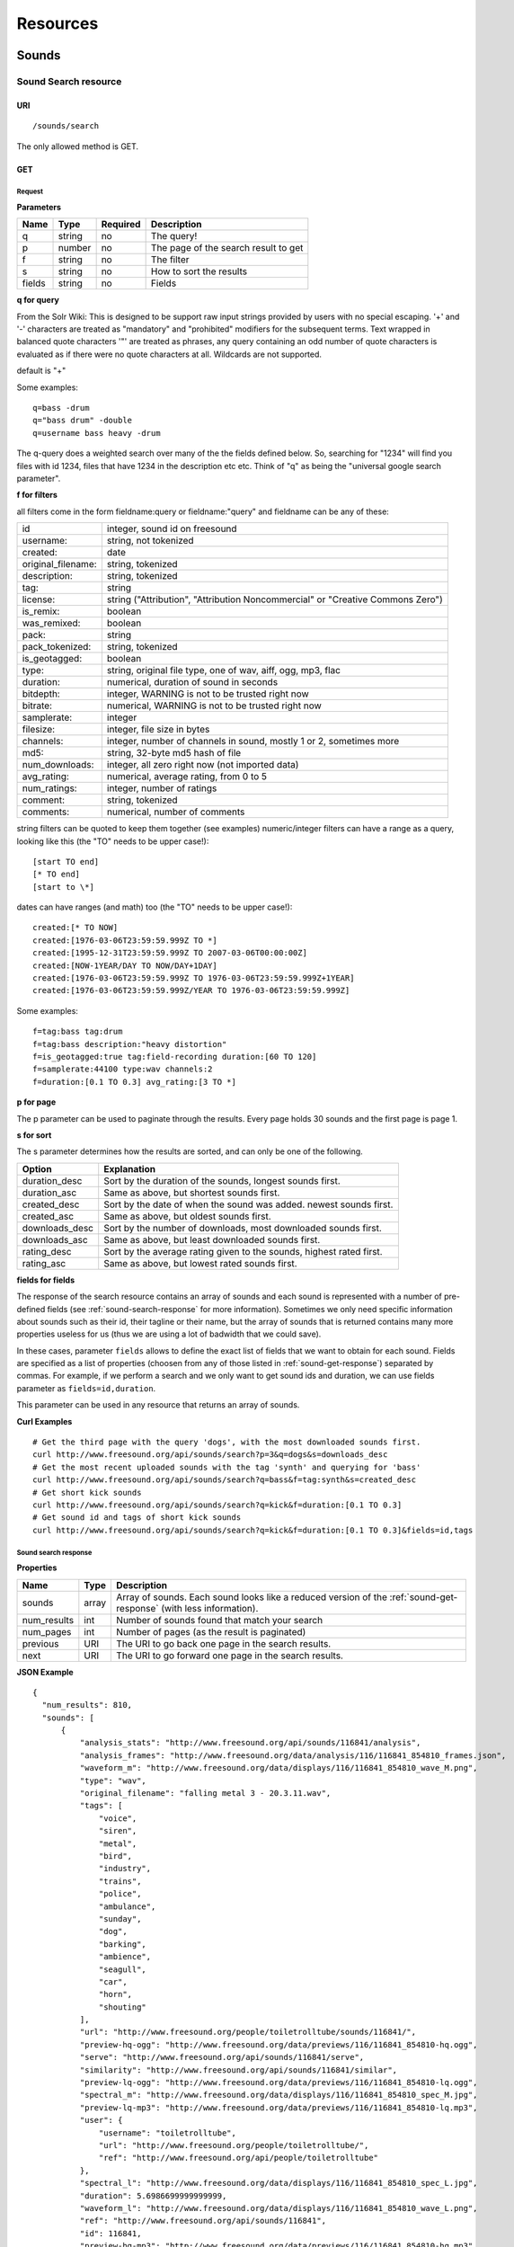 .. _resources:

Resources
<<<<<<<<<

Sounds
>>>>>>




Sound Search resource
=====================

URI
---

::

  /sounds/search

The only allowed method is GET.

GET
---

Request
'''''''

**Parameters**

=========  ======  ========  =================================
Name       Type    Required  Description
=========  ======  ========  =================================
q	   string  no        The query!
p          number  no        The page of the search result to get
f          string  no	     The filter
s	   string  no	     How to sort the results
fields	   string  no	     Fields
=========  ======  ========  =================================

**q for query**

From the Solr Wiki: This is designed to be support raw input
strings provided by users with no special escaping. '+' and '-'
characters are treated as "mandatory" and "prohibited" modifiers for
the subsequent terms. Text wrapped in balanced quote characters '"'
are treated as phrases, any query containing an odd number of quote
characters is evaluated as if there were no quote characters at all.
Wildcards are not supported.
    
default is "+"
    
Some examples::

  q=bass -drum
  q="bass drum" -double
  q=username bass heavy -drum

The q-query does a weighted search over many of the the fields defined
below. So, searching for "1234" will find you files with id 1234,
files that have 1234 in the description etc etc. Think of "q" as being
the "universal google search parameter".
	    	    
**f for filters**
	    
all filters come in the form fieldname:query or fieldname:"query"
and fieldname can be any of these:

======================  ====================================================
id		        integer, sound id on freesound
username: 		string, not tokenized
created: 		date
original_filename: 	string, tokenized
description: 		string, tokenized
tag: 			string
license: 		string ("Attribution", "Attribution Noncommercial" or "Creative Commons Zero")
is_remix: 		boolean
was_remixed: 		boolean
pack: 			string
pack_tokenized: 	string, tokenized
is_geotagged: 		boolean
type: 			string, original file type, one of wav,
    			aiff, ogg, mp3, flac
duration: 		numerical, duration of sound in seconds
bitdepth: 		integer, WARNING is not to be trusted right now
bitrate: 		numerical, WARNING is not to be trusted right now
samplerate: 		integer
filesize: 		integer, file size in bytes
channels: 		integer, number of channels in sound,
			mostly 1 or 2, sometimes more
md5: 			string, 32-byte md5 hash of file
num_downloads: 		integer, all zero right now (not imported data)
avg_rating: 		numerical, average rating, from 0 to 5
num_ratings: 		integer, number of ratings
comment: 		string, tokenized
comments: 		numerical, number of comments
======================  ====================================================
    
string filters can be quoted to keep them together 
(see examples) numeric/integer filters can have a 
range as a query, looking like this (the "TO" needs 
to be upper case!)::

  [start TO end]
  [* TO end]
  [start to \*]

dates can have ranges (and math) too (the "TO" needs to be upper case!)::

  created:[* TO NOW]
  created:[1976-03-06T23:59:59.999Z TO *]
  created:[1995-12-31T23:59:59.999Z TO 2007-03-06T00:00:00Z]
  created:[NOW-1YEAR/DAY TO NOW/DAY+1DAY]
  created:[1976-03-06T23:59:59.999Z TO 1976-03-06T23:59:59.999Z+1YEAR]
  created:[1976-03-06T23:59:59.999Z/YEAR TO 1976-03-06T23:59:59.999Z]

Some examples::
    
  f=tag:bass tag:drum
  f=tag:bass description:"heavy distortion"
  f=is_geotagged:true tag:field-recording duration:[60 TO 120]
  f=samplerate:44100 type:wav channels:2
  f=duration:[0.1 TO 0.3] avg_rating:[3 TO *]

**p for page**

The p parameter can be used to paginate through the results.
Every page holds 30 sounds and the first page is page 1.

**s for sort**

The s parameter determines how the results are sorted, and can only be one
of the following.

==============  ====================================================================
Option          Explanation
==============  ====================================================================
duration_desc   Sort by the duration of the sounds, longest sounds first.
duration_asc    Same as above, but shortest sounds first.
created_desc    Sort by the date of when the sound was added. newest sounds first.
created_asc	Same as above, but oldest sounds first.
downloads_desc  Sort by the number of downloads, most downloaded sounds first.
downloads_asc   Same as above, but least downloaded sounds first.
rating_desc     Sort by the average rating given to the sounds, highest rated first.
rating_asc      Same as above, but lowest rated sounds first.
==============  ====================================================================


.. _custom-fields:

**fields for fields**

The response of the search resource contains an array of sounds and each sound is
represented with a number of pre-defined fields (see :ref:`sound-search-response` for more information).
Sometimes we only need specific information about sounds such as their id, their tagline or
their name, but the array of sounds that is returned contains many more properties useless for us (thus we are using
a lot of badwidth that we could save).

In these cases, parameter ``fields`` allows to define the exact list of fields that we want to obtain for each sound.
Fields are specified as a list of properties (choosen from any of those listed in :ref:`sound-get-response`) separated by commas.
For example, if we perform a search and we only want to get sound ids and duration, we can use fields parameter as ``fields=id,duration``.

This parameter can be used in any resource that returns an array of sounds.


**Curl Examples**

::

  # Get the third page with the query 'dogs', with the most downloaded sounds first.
  curl http://www.freesound.org/api/sounds/search?p=3&q=dogs&s=downloads_desc
  # Get the most recent uploaded sounds with the tag 'synth' and querying for 'bass'
  curl http://www.freesound.org/api/sounds/search?q=bass&f=tag:synth&s=created_desc
  # Get short kick sounds
  curl http://www.freesound.org/api/sounds/search?q=kick&f=duration:[0.1 TO 0.3]
  # Get sound id and tags of short kick sounds
  curl http://www.freesound.org/api/sounds/search?q=kick&f=duration:[0.1 TO 0.3]&fields=id,tags


.. _sound-search-response:

Sound search response
'''''''''''''''''''''

**Properties**

===========  =======  ===========================================================================================
Name         Type     Description
===========  =======  ===========================================================================================
sounds       array    Array of sounds. Each sound looks like a reduced version of the :ref:`sound-get-response` (with less information).
num_results  int      Number of sounds found that match your search
num_pages    int      Number of pages (as the result is paginated)
previous     URI      The URI to go back one page in the search results.
next         URI      The URI to go forward one page in the search results.
===========  =======  ===========================================================================================



**JSON Example**

::

  {
    "num_results": 810, 
    "sounds": [
        {
            "analysis_stats": "http://www.freesound.org/api/sounds/116841/analysis", 
            "analysis_frames": "http://www.freesound.org/data/analysis/116/116841_854810_frames.json", 
            "waveform_m": "http://www.freesound.org/data/displays/116/116841_854810_wave_M.png", 
            "type": "wav", 
            "original_filename": "falling metal 3 - 20.3.11.wav", 
            "tags": [
                "voice", 
                "siren", 
                "metal", 
                "bird", 
                "industry", 
                "trains", 
                "police", 
                "ambulance", 
                "sunday", 
                "dog", 
                "barking", 
                "ambience", 
                "seagull", 
                "car", 
                "horn", 
                "shouting"
            ], 
            "url": "http://www.freesound.org/people/toiletrolltube/sounds/116841/", 
            "preview-hq-ogg": "http://www.freesound.org/data/previews/116/116841_854810-hq.ogg", 
            "serve": "http://www.freesound.org/api/sounds/116841/serve", 
            "similarity": "http://www.freesound.org/api/sounds/116841/similar", 
            "preview-lq-ogg": "http://www.freesound.org/data/previews/116/116841_854810-lq.ogg", 
            "spectral_m": "http://www.freesound.org/data/displays/116/116841_854810_spec_M.jpg", 
            "preview-lq-mp3": "http://www.freesound.org/data/previews/116/116841_854810-lq.mp3", 
            "user": {
                "username": "toiletrolltube", 
                "url": "http://www.freesound.org/people/toiletrolltube/", 
                "ref": "http://www.freesound.org/api/people/toiletrolltube"
            }, 
            "spectral_l": "http://www.freesound.org/data/displays/116/116841_854810_spec_L.jpg", 
            "duration": 5.6986699999999999, 
            "waveform_l": "http://www.freesound.org/data/displays/116/116841_854810_wave_L.png", 
            "ref": "http://www.freesound.org/api/sounds/116841", 
            "id": 116841, 
            "preview-hq-mp3": "http://www.freesound.org/data/previews/116/116841_854810-hq.mp3", 
            "pack": "http://www.freesound.org/api/packs/7333"
        },
        [...more sounds...]
        {
            "analysis_stats": "http://www.freesound.org/api/sounds/113785/analysis", 
            "analysis_frames": "http://www.freesound.org/data/analysis/113/113785_1956076_frames.json", 
            "waveform_m": "http://www.freesound.org/data/displays/113/113785_1956076_wave_M.png", 
            "type": "wav", 
            "original_filename": "Woof Woof Drum.wav", 
            "tags": [
                "drum", 
                "bass", 
                "dog", 
                "woof", 
                "bark", 
                "canvas", 
                "hit"
            ], 
            "url": "http://www.freesound.org/people/Puniho/sounds/113785/", 
            "preview-hq-ogg": "http://www.freesound.org/data/previews/113/113785_1956076-hq.ogg", 
            "serve": "http://www.freesound.org/api/sounds/113785/serve", 
            "similarity": "http://www.freesound.org/api/sounds/113785/similar", 
            "preview-hq-mp3": "http://www.freesound.org/data/previews/113/113785_1956076-hq.mp3", 
            "spectral_m": "http://www.freesound.org/data/displays/113/113785_1956076_spec_M.jpg", 
            "preview-lq-mp3": "http://www.freesound.org/data/previews/113/113785_1956076-lq.mp3", 
            "user": {
                "username": "Puniho", 
                "url": "http://www.freesound.org/people/Puniho/", 
                "ref": "http://www.freesound.org/api/people/Puniho"
            }, 
            "spectral_l": "http://www.freesound.org/data/displays/113/113785_1956076_spec_L.jpg", 
            "duration": 2.6059399999999999, 
            "waveform_l": "http://www.freesound.org/data/displays/113/113785_1956076_wave_L.png", 
            "ref": "http://www.freesound.org/api/sounds/113785", 
            "id": 113785, 
            "preview-lq-ogg": "http://www.freesound.org/data/previews/113/113785_1956076-lq.ogg"
        }
    ], 
    "previous": "http://www.freesound.org/api/sounds/search?q=dogs&p=1&f=&s=downloads_desc", 
    "num_pages": 27, 
    "next": "http://www.freesound.org/api/sounds/search?q=dogs&p=3&f=&s=downloads_desc"
  }



Sound resource
==============

URI
---

::

  /sounds/<sound_id>

The only allowed method is GET.

GET
---

A GET request to the sound resource returns all the information about the sound.

Request
'''''''

**Curl Example**

::

  curl http://www.freesound.org/api/sounds/83295

.. _sound-get-response:

Sound response
''''''''''''''

**Properties**

====================  ================  ====================================================================================
Name                  Type              Description
====================  ================  ====================================================================================
id                    number            The sound's unique identifier.
ref                   URI               The URI for this sound.
url                   URI               The URI for this sound on the Freesound website.
preview-hq-mp3        URI               The URI for retrieving a high quality (~128kbps) mp3 preview of the sound.
preview-lq-mp3        URI               The URI for retrieving a low quality (~64kbps) mp3 preview of the sound.
preview-hq-ogg        URI               The URI for retrieving a high quality (~192kbps) ogg preview of the sound.
preview-lq-ogg        URI               The URI for retrieving a low quality (~80kbps) ogg of the sound.
serve                 URI               The URI for retrieving the original sound.
similarity            URI               URI pointing to the similarity resource (to get a list of similar sounds).
type                  string            The type of sound (wav, aif, mp3, etc.).
duration              number            The duration of the sound in seconds.
samplerate            number            The samplerate of the sound.
bitdepth              number            The bit depth of the sound.
filesize              number            The size of the file in bytes.
bitrate               number            The bit rate of the sound in kbps.
channels              number            The number of channels.
original_filename     string            The name of the sound file when it was uploaded.
description           string            The description the user gave the sound.
tags                  array[strings]    An array of tags the user gave the sound.
license               string            The license under which the sound is available to you.
created               string            The date of when the sound was uploaded.
num_comments          number            The number of comments.
num_downloads         number            The number of times the sound was downloaded.
num_ratings           number            The number of times the sound was rated.
avg_rating            number            The average rating of the sound.
pack                  URI               If the sound is part of a pack, this URI points to that pack's API resource.
geotag                object            A dictionary with the latitude ('lat') and longitude ('lon') of the geotag (only for sounds that have been geotagged).
user                  object            A dictionary with the username, url, and ref for the user that uploaded the sound.
spectral_m            URI               A visualization of the sounds spectrum over time, jpeg file (medium).
spectral_l            URI               A visualization of the sounds spectrum over time, jpeg file (large).
waveform_m            URI               A visualization of the sounds waveform, png file (medium).
waveform_l            URI               A visualization of the sounds waveform, png file (large).
analysis              URI               URI pointing to the analysis results of the sound (see :ref:`analysis-docs`).
analysis_frames       URI               The URI for retrieving a JSON file with analysis information for each frame of the sound (see :ref:`analysis-docs`).
====================  ================  ====================================================================================

**JSON Example**

::

  {
    "num_ratings": 0, 
    "duration": 260.98849999999999, 
    "samplerate": 44000.0, 
    "preview-hq-ogg": "http://www.freesound.org/data/previews/17/17185_18799-hq.ogg", 
    "id": 17185, 
    "preview-lq-ogg": "http://www.freesound.org/data/previews/17/17185_18799-lq.ogg", 
    "bitdepth": 16, 
    "num_comments": 0, 
    "filesize": 45934020, 
    "preview-hq-mp3": "http://www.freesound.org/data/previews/17/17185_18799-hq.mp3", 
    "type": "wav", 
    "analysis_stats": "http://www.freesound.org/api/sounds/17185/analysis", 
    "description": "The most beautiful nightingale recording I've ever made. Forest near Cologne, Germany,June 2004, Vivanco EM35 with preamp into Sony DAT-recorder.", 
    "tags": [
        "bulbul", 
        "fulemule", 
        "csalogany", 
        "luscinia-megarhynchos", 
        "etelansatakieli", 
        "sornattergal", 
        "sydnaktergal", 
        "ruisenor-comun", 
        "rossignol-philomele", 
        "nachtigall", 
        "sydlig-nattergal", 
        "slowik-rdzawy", 
        "rouxinol", 
        "usignolo", 
        "nachtegaal", 
        "rossinyol", 
        "rossignol", 
        "spring", 
        "nightingale", 
        "forest", 
        "bird", 
        "birdsong", 
        "nature", 
        "field-recording"
    ], 
    "serve": "http://www.freesound.org/api/sounds/17185/serve", 
    "similarity": "http://www.freesound.org/api/sounds/17185/similar", 
    "spectral_m": "http://www.freesound.org/data/displays/17/17185_18799_spec_M.jpg", 
    "spectral_l": "http://www.freesound.org/data/displays/17/17185_18799_spec_L.jpg", 
    "user": {
        "username": "reinsamba", 
        "url": "http://www.freesound.org/people/reinsamba/", 
        "ref": "http://www.freesound.org/api/people/reinsamba"
    }, 
    "bitrate": 1408, 
    "num_downloads": 0, 
    "analysis_frames": "http://www.freesound.org/data/analysis/17/17185_18799_frames.json", 
    "channels": 2, 
    "license": "http://creativecommons.org/licenses/sampling+/1.0/", 
    "created": "2006-03-19 23:53:37", 
    "url": "http://www.freesound.org/people/reinsamba/sounds/17185/", 
    "ref": "http://www.freesound.org/api/sounds/17185", 
    "avg_rating": 0.0, 
    "preview-lq-mp3": "http://www.freesound.org/data/previews/17/17185_18799-lq.mp3", 
    "original_filename": "Nightingale song 3.wav", 
    "waveform_l": "http://www.freesound.org/data/displays/17/17185_18799_wave_L.png", 
    "waveform_m": "http://www.freesound.org/data/displays/17/17185_18799_wave_M.png", 
    "pack": "http://www.freesound.org/api/packs/455"
  }

Sound Geotags resource
======================

URI
---

::

  /sounds/geotag/

The only allowed method is GET.

GET
---

A GET request to the sound resource returns a list of sounds that have been geotagged inside a space defined with url parameters.

Request
'''''''

**Parameters**

=========  ======  ========  =================================
Name       Type    Required  Description
=========  ======  ========  =================================
min_lat	   number  no        Minimum latitude [-90 to 90]
max_lat    number  no        Maximum latitude [-90 to 90]
min_lom    number  no	     Minimum longitude [-180 to 180]
max_lon	   number  no	     Maximum longitude [-180 to 180]
p          number  no        The page of the search result to get
fields	   string  no	     Fields
=========  ======  ========  =================================

**latitude and longitude parameters**

Geotags are represented as points defined by a latitude and a longitude parameters. Displying a world map as a rectangle, latitude is the x axis and ranges from -90 to 90, while longitude is the y axis and ranges from -180 to 180.

"Sound Geotags resource" allows to define a rectangular space inside the "world map" rectangle and returns a list of all the sounds that have been geotagged inside the defined space.

This rectangular space is specified with ``min_lat``, ``min_lon`` url parameters for the bottom-left corner and ``max_lat``, ``max_lon`` for the top-right corner. The following image shows an example. 

    .. image:: _static/geotags/geotag_normal.png
        :height: 300px

The definition of the rectangle assumes that world map is a continuous space where latitude 90 = -90 and longitude 180 = -180. Thus, rectangles can wrap the edges of the map. This is achieved by using ``min_lat`` greater than ``max_lat`` or ``max_lon`` smaller than ``min_lon``.
The following images show examples of these cases. If ``min_lon`` > ``max_lon``:

    .. image:: _static/geotags/geotag_lon_changed.png
        :height: 300px

Example for ``min_lat`` > ``max_lat``:

    .. image:: _static/geotags/geotag_lat_changed.png
        :height: 300px

Finally, an example for ``min_lat`` > ``max_lat`` and ``min_lon`` > ``max_lon``:

    .. image:: _static/geotags/geotag_both_changed.png
        :height: 300px



**Curl Example**

::

  curl http://www.freesound.org/api/sounds/geotag/?min_lon=2.005176544189453&max_lon=2.334766387939453&min_lat=41.3265528618605&max_lat=41.4504467428547


Response
''''''''
A paginated sound list like in the :ref:`sound-search-response` with the addition of a ``geotag`` property which indicates the latitude (``lat``) and longitude (``lon``) values for each sound.

Sound Analysis resource
=======================

When a file is uploaded in Freesound it is automatically analyzed. Several descriptors are
extracted and the results can be retrieved through this URI. The analysis is
done by the audio analysis tool Essentia, property of the MTG_ and
exclusively licensed to BMAT_. For detailed documentation on all the
descriptors see :ref:`analysis-docs`.

.. _MTG: http://mtg.upf.edu/
.. _BMAT: http://www.bmat.com/


URI
---

::

  /sounds/<sound_id>/analysis/<filter>

The only allowed method is GET.

The URI variable <file_key> should be replaced by a file's key. With the
<filter> variable you can select and retrieve a part of the analysis data.
When no <filter> is included the complete analysis data is returned.

The analysis data is organized in a tree. With the filter you can traverse the
tree and select a subset of it. With the ``lowlevel`` filter, you will
retrieve all the lowlevel descriptors, and with the ``lowlevel/mfcc/mean``
filter you will retrieve just an array of all twelve coefficients of the
MFCC analysis. Have a look at the complete analysis data and it'll become
apparent how filtering works.

Although many descriptors are extracted using Essentia and they are all accessible through the API,
by default we only return a list of recommended descriptors which are the following ones (check analysis
documentation for details on the meaning of the descriptors and to see the complete list of available descriptors):
``audio_properties`` (length, bitrate, samplerate...), ``culture`` (western, non western), ``gender`` (male, female), ``moods`` (happy, sad...),
``timbre`` (bright, dark), ``voice_instrumental`` (whether if sound contains voice or instruments), ``acoustic`` (acoustic, not acoustic),
``electronic`` (electronic, not electronic), ``key_key``, ``key_scale``, ``key_strength`` (tonality), ``tuning_frequency``, ``bpm``, ``loudness``, ``dissonance``, 
``pitch``, ``pitch_salience``, ``spectral_centroid`` (brightness) and ``mfcc`` (timbre coefficients).

GET
---

Retrieve the analysis data for a file.

Request
'''''''

**Parameters**

=========  ======  ========  ===================================================
Name       Type    Required  Description
=========  ======  ========  ===================================================
all        bool    no        If set to true, all the available analysis data
                             will be returned. This might include unstable or
                             unreliable data. For stable descriptors use the
                             recommended ones. (default=False)
                             When retrieving non recommended features, all must be set to True.
=========  ======  ========  ===================================================

**Curl Examples**

::

  # For the complete analysis result
  curl http://www.freesound.org/sounds/999/analysis
  # For a filtered analysis result, in this case the analyzed average loudness
  curl http://www.freesound.org/api/sounds/999/analysis/lowlevel/average_loudness/
  # Or for all the tonal data
  curl http://www.freesound.org/api/sounds/999/analysis/tonal
  # Or for all the pitch of a sound
  curl http://www.freesound.org/api/sounds/999/lowlevel/pitch/mean

Response
''''''''

The response consists of a JSON object. Some filters will return a JSON array.
If you use a filter that doesn't match any analysis data you will bet a
response with status code '400 Bad Request'.

If the analysis data is not available yet a 409 error message
is returned. When the analysis failed or isn't available for some other reason
a 404 message is returned.


Analysis information at the audio frame level
'''''''''''''''''''''''''''''''''''''''''''''

The analysis data described above is a summary of the analysis of all the frames 
where each frame is usually 2048 samples long. Apart from this summary the analysis 
results for each frame can be retrieved as well. This data can not be filtered and 
will be served to you as one big JSON file. The data will also include the 
configuration that was used, such as frame and hopsize. The URI to retrieve this file 
is given by the ``analysis_frames`` property of a sound resource. As an example:

::

  http://www.freesound.org/data/analysis/17/17185_18799_frames.json



Sound Similarity resource
=========================

URI
---

::

  /sounds/<sound_id>/similar

The only allowed method is GET.

GET
---

This resource returns a list of similar sounds according to a given sound example (which is also returned as the first of the list).
``preset`` parameter can be set to indicate which kind of similarity measure must be used when computing the distance.

Request
'''''''

**Parameters**

===========  ======  ========  ===================================================
Name         Type    Required  Description
===========  ======  ========  ===================================================
num_results  number  no        The number of similar sounds to return (max = 100, default = 15)
preset       string  no        The similarity measure to use when retrieving similar sounds [``music``, ``lowlevel``] (default = ``lowlevel``)
fields	     string  no	       Fields
===========  ======  ========  ===================================================

**Curl Examples**

::

  # Get the most similar sound to 120597 with the preset for "musical" sounds (num_results equals 2 because original sound is also returned in the list)
  curl http://www.freesound.org/api/sounds/120597/similar?num_results=2&preset=music
  # Get the 15 most similar sounds to 11 with the preset "lowlevel"
  curl http://www.freesound.org/api/sounds/11/similar?preset=lowlevel

Response
''''''''

The response is the same as the :ref:`sound-search-response` but with the addition of a ``distance`` property (for each sound) resembling a numerical value of "dissimilarity" respect to the query sound (then, the first sound of the result will always have distance = 0.0).
If the response is an empty list (0 results), this is because the query sound has been recently uploaded and it has not still been indexed in the similarity database.


**JSON Example**

::

  {
    "sounds": [
        {
            "analysis_stats": "http://www.freesound.org/api/sounds/11/analysis", 
            "preview-lq-ogg": "http://www.freesound.org/data/previews/0/11_2-lq.ogg", 
            "tags": [
                "generated", 
                "sinusoid", 
                "sweep", 
                "clean"
            ], 
            "url": "http://www.freesound.org/people/Bram/sounds/11/", 
            "ref": "http://www.freesound.org/api/sounds/11",
            "id": 11, 
            "preview-lq-mp3": "http://www.freesound.org/data/previews/0/11_2-lq.mp3", 
            "serve": "http://www.freesound.org/api/sounds/11/serve", 
            "similarity": "http://www.freesound.org/api/sounds/11/similar", 
            "pack": "http://www.freesound.org/api/packs/2", 
            "distance": 0.0, 
            "spectral_m": "http://www.freesound.org/data/displays/0/11_2_spec_M.jpg", 
            "spectral_l": "http://www.freesound.org/data/displays/0/11_2_spec_L.jpg", 
            "user": {
                "username": "Bram", 
                "url": "http://www.freesound.org/people/Bram/", 
                "ref": "http://www.freesound.org/api/people/Bram"
            }, 
            "original_filename": "sweep_log.wav", 
            "type": "wav", 
            "duration": 2.0, 
            "analysis_frames": "http://www.freesound.org/data/analysis/0/11_2_frames.json", 
            "waveform_l": "http://www.freesound.org/data/displays/0/11_2_wave_L.png", 
            "waveform_m": "http://www.freesound.org/data/displays/0/11_2_wave_M.png", 
            "preview-hq-ogg": "http://www.freesound.org/data/previews/0/11_2-hq.ogg", 
            "preview-hq-mp3": "http://www.freesound.org/data/previews/0/11_2-hq.mp3"
        }, 
        {
            "analysis_stats": "http://www.freesound.org/api/sounds/104551/analysis", 
            "preview-lq-ogg": "http://www.freesound.org/data/previews/104/104551_420640-lq.ogg", 
            "tags": [
                "attack", 
                "air", 
                "falling", 
                "war", 
                "drop", 
                "bomb", 
                "whistle"
            ], 
            "url": "http://www.freesound.org/people/club%20sound/sounds/104551/", 
            "ref": "http://www.freesound.org/api/sounds/104551", 
            "id": 104551, 
            "preview-lq-mp3": "http://www.freesound.org/data/previews/104/104551_420640-lq.mp3", 
            "serve": "http://www.freesound.org/api/sounds/104551/serve", 
            "similarity": "http://www.freesound.org/api/sounds/104551/similar", 
            "pack": "http://www.freesound.org/api/packs/6609", 
            "distance": 7122293096448.0, 
            "spectral_m": "http://www.freesound.org/data/displays/104/104551_420640_spec_M.jpg", 
            "spectral_l": "http://www.freesound.org/data/displays/104/104551_420640_spec_L.jpg", 
            "user": {
                "username": "club sound", 
                "url": "http://www.freesound.org/people/club%20sound/", 
                "ref": "http://www.freesound.org/api/people/club%20sound"
            }, 
            "original_filename": "Bomb Whistle long.wav", 
            "type": "wav", 
            "duration": 30.036799999999999, 
            "analysis_frames": "http://www.freesound.org/data/analysis/104/104551_420640_frames.json", 
            "waveform_l": "http://www.freesound.org/data/displays/104/104551_420640_wave_L.png", 
            "waveform_m": "http://www.freesound.org/data/displays/104/104551_420640_wave_M.png", 
            "preview-hq-ogg": "http://www.freesound.org/data/previews/104/104551_420640-hq.ogg", 
            "preview-hq-mp3": "http://www.freesound.org/data/previews/104/104551_420640-hq.mp3"
        }, 
        {
            "analysis_stats": "http://www.freesound.org/api/sounds/17052/analysis", 
            "preview-lq-ogg": "http://www.freesound.org/data/previews/17/17052_4942-lq.ogg", 
            "tags": [
                "sweep", 
                "electronic", 
                "sound", 
                "supercollider"
            ], 
            "url": "http://www.freesound.org/people/schluppipuppie/sounds/17052/", 
            "ref": "http://www.freesound.org/api/sounds/17052",
            "id": 17052,  
            "preview-lq-mp3": "http://www.freesound.org/data/previews/17/17052_4942-lq.mp3", 
            "serve": "http://www.freesound.org/api/sounds/17052/serve", 
            "similarity": "http://www.freesound.org/api/sounds/17052/similar", 
            "pack": "http://www.freesound.org/api/packs/954", 
            "distance": 161591534288896.0, 
            "spectral_m": "http://www.freesound.org/data/displays/17/17052_4942_spec_M.jpg", 
            "spectral_l": "http://www.freesound.org/data/displays/17/17052_4942_spec_L.jpg", 
            "user": {
                "username": "schluppipuppie", 
                "url": "http://www.freesound.org/people/schluppipuppie/", 
                "ref": "http://www.freesound.org/api/people/schluppipuppie"
            }, 
            "original_filename": "sweep03_careful.aif", 
            "type": "aif", 
            "duration": 40.106299999999997, 
            "analysis_frames": "http://www.freesound.org/data/analysis/17/17052_4942_frames.json", 
            "waveform_l": "http://www.freesound.org/data/displays/17/17052_4942_wave_L.png", 
            "waveform_m": "http://www.freesound.org/data/displays/17/17052_4942_wave_M.png", 
            "preview-hq-ogg": "http://www.freesound.org/data/previews/17/17052_4942-hq.ogg", 
            "preview-hq-mp3": "http://www.freesound.org/data/previews/17/17052_4942-hq.mp3"
        }, 
        {
            "analysis_stats": "http://www.freesound.org/api/sounds/93063/analysis", 
            "preview-lq-ogg": "http://www.freesound.org/data/previews/93/93063_926020-lq.ogg", 
            "tags": [
                "impulse"
            ], 
            "url": "http://www.freesound.org/people/simonbshelley/sounds/93063/", 
            "ref": "http://www.freesound.org/api/sounds/93063",
            "id": 93063,  
            "preview-lq-mp3": "http://www.freesound.org/data/previews/93/93063_926020-lq.mp3", 
            "serve": "http://www.freesound.org/api/sounds/93063/serve", 
            "similarity": "http://www.freesound.org/api/sounds/93063/similar", 
            "distance": 350841315786752.0, 
            "spectral_m": "http://www.freesound.org/data/displays/93/93063_926020_spec_M.jpg", 
            "spectral_l": "http://www.freesound.org/data/displays/93/93063_926020_spec_L.jpg", 
            "user": {
                "username": "simonbshelley", 
                "url": "http://www.freesound.org/people/simonbshelley/", 
                "ref": "http://www.freesound.org/api/people/simonbshelley"
            }, 
            "original_filename": "sound source.wav", 
            "type": "wav", 
            "duration": 25.0, 
            "analysis_frames": "http://www.freesound.org/data/analysis/93/93063_926020_frames.json", 
            "waveform_l": "http://www.freesound.org/data/displays/93/93063_926020_wave_L.png", 
            "waveform_m": "http://www.freesound.org/data/displays/93/93063_926020_wave_M.png", 
            "preview-hq-ogg": "http://www.freesound.org/data/previews/93/93063_926020-hq.ogg", 
            "preview-hq-mp3": "http://www.freesound.org/data/previews/93/93063_926020-hq.mp3"
        }
    ], 
    "num_results": 4
  }

Users
>>>>>



User resource
=============

URI
---

::

  /people/<username>

The only allowed method is GET.

GET
---

A GET request to the user resource returns all the information about the user.

Request
'''''''

**Curl Examples**

::

  curl http://www.freesound.org/api/people/Jovica
  curl http://www.freesound.org/api/people/klankschap


Response
''''''''

**Properties**

====================  =======  ========================================================
Name                  Type     Description
====================  =======  ========================================================
username	      string   The user's username.
ref		      URI      The URI for this resource.
url		      URI      The profile page for the user on the Freesound website.
sounds		      URI      The API URI for this user's sound collection.
packs		      URI      The API URI for this user's pack collection.
first_name	      string   The user's first name, possibly empty.
last_name	      string   The user's last name, possibly empty.
about		      string   A small text the user wrote about himself.
home_page	      URI      The user's homepage, possibly empty.
signature	      string   The user's signature, possibly empty.
date_joined	      string   The date the user joined Freesound.
====================  =======  ========================================================


**JSON Example**

::

  {
    "username": "Jovica", 
    "first_name": "", 
    "last_name": "", 
    "packs": "http://www.freesound.org/api/people/Jovica/packs", 
    "url": "http://www.freesound.org/people/Jovica/", 
    "about": "Policy of use: you must state somewhere somehow (credit lines, web page, whatever) that the Freesound Project served this sounds. It is irrelevant to me whether you mention or not my authorship. Can't credit? Send me a personal message. (Thanks to dobroide for these words!)\r\n\r\nIf possible, I would also like to hear where the sounds are used, so if you can send me a link or something else, please do so. Thanks!\r\n\r\nCurrently adding LAYERS & DISTOPIA sample packs!\r\n\r\nFor some more information about me, click on the links below:\r\n<a href=\"http://www.myspace.com/jovicastorer\" rel=\"nofollow\">http://www.myspace.com/jovicastorer</a>\r\n\r\nAnd this is an experimental droney label for which I do some producing, engineering, mixing and mastering:\r\n<a href=\"http://www.plaguerecordings.com/index.htm\" rel=\"nofollow\">http://www.plaguerecordings.com/index.htm</a>\r\n\r\nCurrently me and a good friend of mine are working on a new <strong>c-o-l-o-u-r-s</strong> website. \r\n\r\nThe first release, <strong>'gekarameliseerd'</strong> by <strong>Jovica Storer</strong>, is available on:\r\n- emusic: <a href=\"http://www.emusic.com/album/Jovica-Storer-Gekarameliseerd-MP3-Download/11666781.html\" rel=\"nofollow\">http://www.emusic.com/album/Jovica-Storer-Gekarameliseerd-MP3-Download/11666781.html</a>\r\n- iTunes: <a href=\"http://itunes.apple.com/WebObjects/MZStore.woa/wa/viewAlbum?i=333466000&id;=333464878&s;=143443&uo;=6\" rel=\"nofollow\">http://itunes.apple.com/WebObjects/MZStore.woa/wa/viewAlbum?i=333466000&id;=333464878&s;=143443&uo;=6</a>\r\n- Napster: <a href=\"http://free.napster.com/view/album/index.html?id=13373722\" rel=\"nofollow\">http://free.napster.com/view/album/index.html?id=13373722</a>\r\nPlease check it out and if you want to support me, buy some tracks. Many thanks! \r\n\r\nNamaste!\r\nJovica Storer", 
    "home_page": "http://www.ampcast.com/music/25765/artist.php", 
    "signature": "Namaste!\r\nJovica Storer\r\n<a href=\"http://www.c-o-l-o-u-r-s.com\" rel=\"nofollow\">http://www.c-o-l-o-u-r-s.com</a>", 
    "sounds": "http://www.freesound.org/api/people/Jovica/sounds", 
    "ref": "http://www.freesound.org/api/people/Jovica", 
    "date_joined": "2005-05-07 17:49:39"
  }







User Sounds collection
======================

URI
---

::

  /people/<username>/sounds

The only allowed method is GET.

GET
---

This resource returns the collection of sounds uploaded by the user.

Request
'''''''

**Parameters**

=========  ======  ========  ========================================
Name       Type    Required  Description
=========  ======  ========  ========================================
p          number  no        The page of the sound collection to get.
fields	   string  no	     Fields
=========  ======  ========  ========================================

**Curl Examples**

::

  curl http://www.freesound.org/api/people/thanvannispen/sounds
  curl http://www.freesound.org/api/people/inchadney/sounds?p=5

Response
''''''''

The response is the same as the :ref:`sound-search-response`.






User Packs collection
=====================

URI
---

::

  /people/<username>/packs

The only allowed method is GET.

GET
---

Retrieve an array of the user's sound packs.

Request
'''''''

**Curl Examples**

::

  curl http://www.freesound.org/api/people/dobroide/packs

Response
''''''''

**Properties**

The response is an array. Each item in the array follows a reduced version of the :ref:`pack-get-response`.


**JSON Example**

::

  {
    "num_results": 47, 
    "packs": [
        {
            "description": "", 
            "created": "2009-09-28 09:50:08", 
            "url": "http://www.freesound.org/people/dobroide/packs/5266/", 
            "sounds": "http://www.freesound.org/api/packs/5266/sounds", 
            "num_downloads": 0, 
            "ref": "http://www.freesound.org/api/packs/5266", 
            "name": "scrub"
        }, 
        {
            "description": "", 
            "created": "2009-09-20 10:55:32", 
            "url": "http://www.freesound.org/people/dobroide/packs/5230/", 
            "sounds": "http://www.freesound.org/api/packs/5230/sounds", 
            "num_downloads": 0, 
            "ref": "http://www.freesound.org/api/packs/5230", 
            "name": "granada"
        }
    ]
  }




Packs
>>>>>



Pack resource
=============

URI
---

::

  /packs/<pack_id>

The only allowed method is GET.

GET
---

Request
'''''''

**Curl Examples**

::

  curl http://www.freesound.org/api/packs/5107

.. _pack-get-response:

Pack response
'''''''''''''

**Properties**

====================  =======  ========================================================
Name                  Type     Description
====================  =======  ========================================================
ref		      URI      The URI for this resource.
url		      URI      The URL for this pack's page on the Freesound website.
sounds		      URI      The API URI for the pack's sound collection.
user		      object   A JSON object with the user's username, url, and ref.
name		      string   The pack's name.
created		      string   The date when the pack was created.
num_downloads	      number   The number of times the pack was downloaded.
====================  =======  ========================================================

**JSON Example**

::

  {
    "created": "2009-09-01 19:56:15", 
    "url": "http://www.freesound.org/people/dobroide/packs/5107/", 
    "user": {
        "username": "dobroide", 
        "url": "http://www.freesound.org/people/dobroide/", 
        "ref": "http://www.freesound.org/api/people/dobroide"
    }, 
    "sounds": "http://www.freesound.org/api/packs/5107/sounds", 
    "num_downloads": 0, 
    "ref": "http://www.freesound.org/api/packs/5107", 
    "name": "Iceland"
  }




Pack Sounds collection
======================

URI
---

::

  /packs/<pack_id>/sounds

The only allowed method is GET.

GET
---

A paginated collection of the sounds in the pack.

Request
'''''''

**Parameters**

=========  ======  ========  ====================================
Name       Type    Required  Description
=========  ======  ========  ====================================
p          number  no        The page of the pack's sounds to get
fields	   string  no	     Fields
=========  ======  ========  ====================================

**Curl Examples**

::

  curl http://www.freesound.org/api/packs/5107/sounds

Response
''''''''

The response is the same as the :ref:`sound-search-response`.

